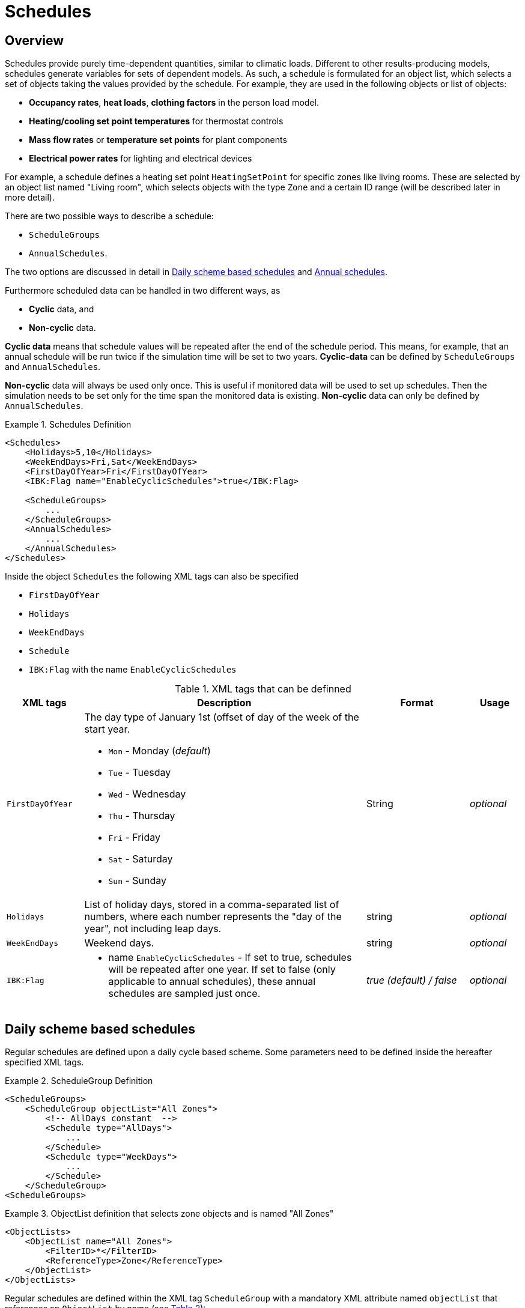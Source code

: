 :imagesdir: ./images
[[schedules]]
# Schedules

## Overview

Schedules provide purely time-dependent quantities, similar to climatic loads. Different to other results-producing models, schedules generate variables for sets of dependent models. As such, a schedule is formulated for an object list, which selects a set of objects taking the values provided by the schedule.
For example, they are used in the following objects or list of objects:

* **Occupancy rates**, **heat loads**, *clothing factors* in the person load model.
* *Heating/cooling set point temperatures* for thermostat controls
* *Mass flow rates* or *temperature set points* for plant components
* *Electrical power rates* for lighting and electrical devices

For example, a schedule defines a heating set point `HeatingSetPoint` for specific zones like living rooms. These are selected by an object list named "Living room", which selects objects with the type `Zone` and a certain ID range (will be described later in more detail).

There are two possible ways to describe a schedule:

* `ScheduleGroups` 
* `AnnualSchedules`. 

The two options are discussed in detail in <<regularSchedules>> and <<annualSchedules>>. 

Furthermore scheduled data can be handled in two different ways, as

* *Cyclic* data, and
* *Non-cyclic* data.

*Cyclic data* means that schedule values will be repeated after the end of the schedule period. This means, for example, that an annual schedule will be run twice if the simulation time will be set to two years. *Cyclic-data* can be defined by `ScheduleGroups` and `AnnualSchedules`.

*Non-cyclic* data will always be used only once. This is useful if monitored data will be used to set up schedules. Then the simulation needs to be set only for the time span the monitored data is existing. *Non-cyclic* data can only be defined by `AnnualSchedules`.

[[ex_Schedules]]
.Schedules Definition
====
[source,xml,indent=0]
----
<Schedules>
    <Holidays>5,10</Holidays>
    <WeekEndDays>Fri,Sat</WeekEndDays>
    <FirstDayOfYear>Fri</FirstDayOfYear>
    <IBK:Flag name="EnableCyclicSchedules">true</IBK:Flag>

    <ScheduleGroups>
        ...
    </ScheduleGroups>
    <AnnualSchedules>
        ...
    </AnnualSchedules>
</Schedules>
----
====

Inside the object `Schedules` the following XML tags can also be specified 

* `FirstDayOfYear` 
* `Holidays`
* `WeekEndDays`
* `Schedule` 
* `IBK:Flag` with the name `EnableCyclicSchedules`

.XML tags that can be definned
[options="header", cols="15%, 55%, 20%, 10%", width="100%"]
|====================
| XML tags | Description| Format |Usage
| `FirstDayOfYear` 
a| The day type of January 1st (offset of day of the week of the start year.  

* `Mon` - Monday (_default_)
* `Tue` - Tuesday
* `Wed`	- Wednesday
* `Thu`	- Thursday
* `Fri` - Friday
* `Sat`	- Saturday
* `Sun` - Sunday

| String | _optional_
| `Holidays` 
a|  List of holiday days, stored in a comma-separated list of numbers, where each number represents the "day of the year", not including leap days. | string | _optional_
| `WeekEndDays` | Weekend days. | string | _optional_
|`IBK:Flag`

a| * name `EnableCyclicSchedules` - If set to true, schedules will be repeated after one year. If set to false (only applicable to annual schedules), these annual schedules are sampled just once. 

|_true (default) / false_ | _optional_

|====================


[[regularSchedules]]
## Daily scheme based schedules

:xrefstyle: short 

Regular schedules are defined upon a daily cycle based scheme. Some parameters need to be defined inside the hereafter specified XML tags.

[[ex_ScheduleGroup]]
.ScheduleGroup Definition
====
[source,xml,indent=0]
----
<ScheduleGroups>
    <ScheduleGroup objectList="All Zones">
        <!-- AllDays constant  -->
        <Schedule type="AllDays">
            ...
        </Schedule>
        <Schedule type="WeekDays">
            ...
        </Schedule>
    </ScheduleGroup>
<ScheduleGroups>
----
====

[[ex_ScheduleGroup_refObjList]]
.ObjectList definition that selects zone objects and is named "All Zones"
====
[source,xml,indent=0]
----
<ObjectLists>
    <ObjectList name="All Zones">
        <FilterID>*</FilterID>
        <ReferenceType>Zone</ReferenceType>
    </ObjectList>
</ObjectLists>
----
====

Regular schedules are defined within the XML tag `ScheduleGroup` with a mandatory XML attribute named `objectList` that references an `ObjectList` by name (see <<tab_ScheduleGroup>>): 


[[tab_ScheduleGroup]]
.Attribute for the ScheduleGroup
[options="header",cols="15%,65%,^ 10%,^ 10%",width="100%"]
|====================
|Name|Description| Format |Usage
| `objectList` |  References to an object list with the specifed name | string | _required_
|====================

<<ex_ScheduleGroup>> shows such a definition and <<ex_ScheduleGroup_refObjList>> the corresponding object list.

### Daily Cycles

Inside the `ScheduleGroup` several Objects called `Schedule` can be defined. The `Schedule` objects need an XML attribute called `type` with different names for specific day types (see <<tab_ScheduleTypes>>). There must not be two `Schedule` objects with the same `type` inside a `ScheduleGroup`. Within each `Schedule` object a schedule is defined that is applied for all days of the given `type` during the course of a whole year. The following rules apply when constructing schedules.

At first priority the type `AllDays` will set specified daily schedule values (e.g. `HeatingSetPoint`) to all days of the whole year (Priority 0). <<ex_schedule_alldays>> shows such a schedule definition.

After this the `type` named `WeekEnd` and `WeekDay` will, if defined, overwrite the already defined schedule values for only all week days or weekend days (Priority 1). Furthermore the weekdays named `Monday`, `Tuesday`, ... define for which days the schedule values will be overwritten again (Priority 2). This continues with the day type `Holiday` (Priority 3) for the specified holidays inside the `Holidays` object. 

It is possible to define different schedules for individual periods of the year, e.g. regular year and summer vacation period etc.. This way a schedule for the entire year can be defined. 

[[ex_schedule_alldays]]
.Schedule definition with type "AllDays"
====
[source,xml]
----
<ScheduleGroup objectList="Zone01">
    <!-- AllDays constant  -->
    <Schedule type="AllDays">
        <DailyCycles>
            <DailyCycle interpolation="Constant">
                <TimePoints>0</TimePoints>
                <Values>InfiltrationRateSchedule [1/h]:0</Values>
            </DailyCycle>
        </DailyCycles>
    </Schedule>
</ScheduleGroup>
----
====

<<tab_ScheduleTypes>> shows the day types and their associated priorities.

[[tab_ScheduleTypes]]
.Description of the schedule type attribute
[options="header"]
[cols="< 15, ^ 10, < 70"]
[width="100%"]
|====================
| `type` | Priority | Description
| `AllDays`
| 0 | Values will be set to all days of the period
| `WeekEnd` {set:cellbgcolor: #F4F4F4  } 
| 1 | Values will be set to all weekend days of the period
| `WeekDay` | 1 | Values will be set to all week days of the period
| `Monday` {set:cellbgcolor: transparent }  
| 2 | Values will be set to all Mondays of the period
| `Tuesday` | 2 | Values will be set to all Tuesdays of the period
| `Wednesday` | 2 | Values will be set to all Wednesdays of the period
| `Thursday` | 2 | Values will be set to all Thursdays of the period
| `Friday` | 2 | Values will be set to all Fridays of the period
| `Saturday` | 2 | Values will be set to all Saturdays of the period
| `Sunday` | 2 | Values will be set to all Sundays of the period
| `Holiday` {set:cellbgcolor: #F4F4F4 } 
| 3 | Values will be set to all holidays of the period that are specified inside the `holidays` tag
|====================

<<ex_schedule_week>> illustrates the use of different schedules to define a weekly schedule. First, the basic every-day schedule is defined. Then, special rules are defined for tuesdays and weekends. <<fig_schedule_week>> illustrates the resulting schedule.

[[ex_schedule_week]]
.Schedule definition using different day types
====
[source,xml]
----
<Schedules>
    <WeekEndDays>Sat,Sun</WeekEndDays>
    <ScheduleGroups>
        <ScheduleGroup objectList="All zones">
            <!-- every day between 8-10 -->
            <Schedule type="AllDays">
                <DailyCycles>
                    <DailyCycle interpolation="Constant">
                        <TimePoints>0 6 10</TimePoints>
                        <Values>InfiltrationRateSchedule [1/h]:0 0.4 0</Values>
                    </DailyCycle>
                </DailyCycles>
            </Schedule>
            <!-- Tuesday no ventilation -->
            <Schedule type="Tuesday">
                <DailyCycles>
                    <DailyCycle interpolation="Constant">
                        <TimePoints>0</TimePoints>
                        <Values>InfiltrationRateSchedule [1/h]:0</Values>
                    </DailyCycle>
                </DailyCycles>
            </Schedule>
            <!-- Weekend only on afternoon -->
            <Schedule type="WeekEnd">
                <DailyCycles>
                    <DailyCycle interpolation="Constant">
                        <TimePoints>0 14 16</TimePoints>
                        <Values>InfiltrationRateSchedule [1/h]:0 0.1 0</Values>
                    </DailyCycle>
                </DailyCycles>
            </Schedule>
        </ScheduleGroup>
    </ScheduleGroups>
</Schedules>
----
====

[[fig_schedule_week]]
.Illustration of weekly schedule defined by example  <<ex_schedule_week>>
image::ScheduleExample_weekly.png[pdfwidth=12cm]


### Daily Cycle Time Intervals

A `DailyCycle` defines how one or more quantities change during the day. The child tag `TimePoints` defines space-separated time points in [h] (hours), and hereby the different time intervals of the day.

If the attribute `interpolation` is `Constant`, then the following rules apply:

- the time points  are interpreted as *start* time of the next interval
- the first time point must be always 0, the last one must be < 24 h,
- the corresponding value is taken as constant during this interval

For example, a time point vector "0 6 20" defines three intervals: 0-6, 6-20, 20-24 and
the data table must contain exactly 3 values.

If the attribute `interpolation` is `Linear`, then the following rules apply:

- the time points are points in time where associated values are given
- the first time point must be always 0, the last one must be < 24 h,
  because in cyclic usage, the time point at 24 h will be the same as for 0 h (and likewise
  the scheduled values)
- between time points the values are linearly interpolated

<<fig_schedule_dailycycleconstant>> and <<fig_schedule_dailycycleconstant>> illustrate the resulting value curve for time intervals given by _0, 6, 20_ and corresponding parameter values _2, 7, 1_.

[[fig_schedule_dailycycleconstant]]
.Daily cycle with Constant interpolation mode
image::ScheduleDailyCycleConstant.png[pdfwidth=12cm]

[[fig_schedule_dailycyclelinear]]
.Daily cycle with Linear interpolation mode
image::ScheduleDailyCycleLinear.png[pdfwidth=12cm]

[NOTE]
====
When linear interpolation mode is used, the value at 24 h is taken from the start of the next daily cycle, that is defined in the schedule. For example, in <<fig_schedule_week>> the value at Monday 24:00 would be taken from the Tuesday schedule, whereas the value at Wednesday 24:00 would be taken from the regular _AllDays_ schedule.
====

[TIP]
====
To define a single interval for the whole day, simply specify "0" as value in the `TimePoints` XML tag.
====

:xrefstyle: basic 


### Daily Cycle Parameter Values

For each interval given in the `TimePoints` tag, one or more quantities with associated units can be specified. This is done by defining the data table in the XML child tag `Values` of the `DailyCycle` tag. The data table data is formatted as:

----
    quantity1 [unit]:val11 val12 val13; quantity2 [unit]:val21 val22 val23;...
----

Basically, each physical quantity is encoded in a string, whereby the strings for different quantities are combined into one string with ; (semi-colon) as separation character.

Each quantity string is composed of a header and the actual values. The values are simply values separated by spaces/tabs or comma (decimal numbers are written with . as decimal separator).


The header is a quantity keyword (see also <<schedule_variable_list>>) followed by its unit in brackets. So, for example, a heating set point temperature will have the header `HeatingSetPointTemperature [C]` and the values are then given in degree C.

There must be _exactly_ as many values given as there are time points in the  `TimePoints` XML tag. You can specify as many quantities as you need in this data table.

:xrefstyle: short

<<ex_schedule_dailycycle_quantities>> shows a daily cycle with two scheduled quantities and three intervals.

[[ex_schedule_dailycycle_quantities]]
.Daily cycle with two scheduled quantities
====
[source,xml]
----
<DailyCycle interpolation="Constant">
    <TimePoints>0 6 10</TimePoints>
    <Values>
        InfiltrationRateSchedule [1/h]:0 0.4 0;
        HeatingSetPointTemperature [C]:18 22 18
    </Values>
</DailyCycle>
----
====

:xrefstyle: basic 

### Time Shift

Inside the 

.Automatic Time Shift in Daily Cycles to improve simulation speed 
#image::ScheduleShift.png[width=80%, scalewidth=12cm]




[[annualSchedules]]
## Annual schedules 

Annual schedules are basically data tables with monotonically increasing X an Y-Values. Annual schedules can be defined as any linear/constant interpolated data tables. For example, hourly values of temperatures or control variables measured during the year can be specified. 

Inside the XML tag `AnnualSchedules` the sub tag `SpaceTypeGroup` with an XML attribute `spaceTypeName` needs to be defined. This defined attribute needs to match to an defined `SpaceType` with the same name. 

[[ex_AnnualSchedule]]
.Definition of an Annual Schedule
====
[source,xml,indent=0,tabsize=2]
----

<AnnualSchedules>
    ...
	<SpaceTypeGroup spaceTypeName="Zone">
    	<IBK:LinearSpline name="HeatingSetPointTemperature" interpolation="linear">
    		<X unit="h">    0       2183    2184  6576	6577    8760   </X>
    		<Y unit="C">    20      30      20    30    20      30     </Y>
    	</IBK:LinearSpline>	
    	<IBK:LinearSpline name="TotalEnergyProductionPerPerson" interpolation="linear">
    		<X unit="h">        0   2183    2184	6576	6577	8760    </X>
    		<Y unit="W/Person"> 70	110     70		110		70		110     </Y>
    	</IBK:LinearSpline>
    	<IBK:LinearSpline name="EquipmentUtilizationRatio" interpolation="linear">
    		<X unit="h">        0   2183	2184	6576	6577	8760</X>
    		<Y unit="W/Person"> 10	20		10		20		10		20  </Y>
    	</IBK:LinearSpline>
    </SpaceTypeGroup>
    ...
</AnnualSchedules>

----
====



.Paramaters that can be set for the IBK:LinearSpline
[options="header",cols="20%,60%,^ 10%,^ 10%",width="100%"]
|====================
|Attribute {set:cellbgcolor:transparent} |Description|Format|Usage
| `name` | Specific name that references to the space type the annual schedule will be set for | string | _required_
| `InterpolationMethod` 
a| Specifies the interpolation method between the defined y values.

* `constant` - constant interpolation (values constant during time step) 
* `linear` - linear interpolation (values linear interpolated between time steps)  

| key | _required_
a|

[WARNING]
====
`WrapMethod`

not yet implemented
====

a| Specifies how to treat the values in multi-year simulations 

* `cyclic` - Annual cyclic data
* `continuous` - Continuous data without repetition

| key | _required_

|====================



[[schedule_variable_list]]
## Variable list

The variable list describes all names and the  units that can be used inside the schedules.  

[[tab_VariableList]]
.Variable List
[options="header",cols="35%,^ 10%,55%"]
|====================
|Name 
|Unit|Description
|`HeatingSetPointTemperature`|C| Setpoint temperature for heating.
|`CoolingSetPointTemperature`|C| Setpoint temperature for cooling.
|`AirConditionSetPointTemperature`|C|Setpoint temperature for air conditioning.
|`AirConditionSetPointRelativeHumidity`|%|Setpoint relative humidity for air conditioning.
|`AirConditionSetPointMassFlux`|kg/s|Setpoint mass flux for air conditioning.
|`HeatingLoad`|W|Heating load.
|`ThermalLoad`|W|Thermal load (positive or negative).
|`MoistureLoad`|g/h|Moisture load.
|`CoolingPower`|W|Cooling power.
|`LightingPower`|W|Lighting power.
|`DomesticWaterSetpointTemperature`|C|Setpoint temperature for domestic water.
|`DomesticWaterMassFlow`|kg/s|Domestic water demand mass flow for the complete zone (hot water and equipment).
|`ThermalEnergyLossPerPerson`|W/Person|Energy of a single persons activities that is not available as thermal heat.
|`TotalEnergyProductionPerPerson`|W/Person|Total energy production of a single persons body at a certain activity.
|`MoistureReleasePerPerson`|kg/s|Moisture release of a single persons body at a certain activity.
|`CO2EmissionPerPerson`|kg/s|CO2 emission mass flux of a single person at a certain activity.
|`MassFluxRate`|---|Fraction of real mass flux to maximum  mass flux for different day times.
|`PressureHead`|Pa|Supply pressure head of a pump.
|`OccupancyRate`|---|Fraction of real occupancy to maximum  occupancy for different day times.
|`EquipmentUtilizationRatio`|---|Ratio of usage for existing electric equipment.
|`LightingUtilizationRatio`|---|Ratio of usage for lighting.
|`MaximumSolarRadiationIntensity`|W/m2|Maximum solar radiation intensity before shading is activated.
|`UserVentilationAirChangeRate`|1/h|Exchange rate for natural ventilation.
|`UserVentilationComfortAirChangeRate`|1/h|Maximum air change rate = offset for user comfort.
|`UserVentilationMinimumRoomTemperature`|C|Temperature limit over which comfort ventilation is activated.
|`UserVentilationMaximumRoomTemperature`|C|Temperature limit below which comfort ventilation is activated.
|`InfiltrationAirChangeRate`|1/h|Exchange rate for infiltration.
|`ShadingFactor`|---|Shading factor [0...1].

|====================

